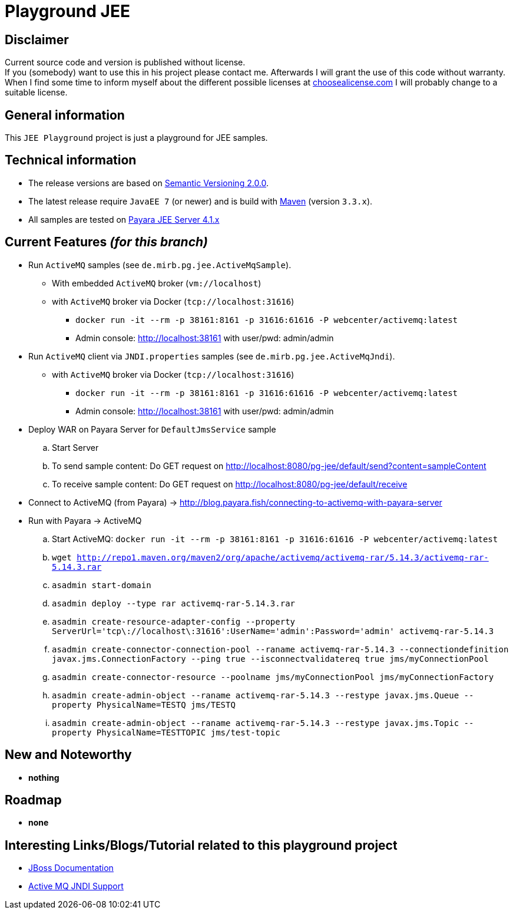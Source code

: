 = Playground JEE

== Disclaimer
Current source code and version is published without license. +
If you (somebody) want to use this in his project please contact me.
Afterwards I will grant the use of this code without warranty.
When I find some time to inform myself about the different possible licenses at link:http://choosealicense.com[choosealicense.com]
I will probably change to a suitable license.

== General information
This `JEE Playground` project is just a playground for JEE samples.


== Technical information
  * The release versions are based on link:http://semver.org[Semantic Versioning 2.0.0].
  * The latest release require `JavaEE 7` (or newer) and is build with link:https://maven.apache.org[Maven] (version `3.3.x`).
  * All samples are tested on link:http://www.payara.fish/[Payara JEE Server 4.1.x]


== Current Features _(for this branch)_

  * Run `ActiveMQ` samples (see `de.mirb.pg.jee.ActiveMqSample`).
    ** With embedded `ActiveMQ` broker (`vm://localhost`)
    ** with `ActiveMQ` broker via Docker (`tcp://localhost:31616`)
      *** `docker run -it --rm -p 38161:8161 -p 31616:61616 -P webcenter/activemq:latest`
      *** Admin console: http://localhost:38161 with user/pwd: admin/admin
  * Run `ActiveMQ` client via `JNDI.properties` samples (see `de.mirb.pg.jee.ActiveMqJndi`).
    ** with `ActiveMQ` broker via Docker (`tcp://localhost:31616`)
      *** `docker run -it --rm -p 38161:8161 -p 31616:61616 -P webcenter/activemq:latest`
      *** Admin console: http://localhost:38161 with user/pwd: admin/admin
  * Deploy WAR on Payara Server for `DefaultJmsService` sample
    .. Start Server
    .. To send sample content: Do GET request on http://localhost:8080/pg-jee/default/send?content=sampleContent
    .. To receive sample content: Do GET request on http://localhost:8080/pg-jee/default/receive
  * Connect to ActiveMQ (from Payara) -> http://blog.payara.fish/connecting-to-activemq-with-payara-server
  * Run with Payara -> ActiveMQ
    .. Start ActiveMQ: `docker run -it --rm -p 38161:8161 -p 31616:61616 -P webcenter/activemq:latest`
    .. `wget http://repo1.maven.org/maven2/org/apache/activemq/activemq-rar/5.14.3/activemq-rar-5.14.3.rar`
    .. `asadmin start-domain`
    .. `asadmin deploy --type rar activemq-rar-5.14.3.rar`
    .. `asadmin create-resource-adapter-config  --property ServerUrl='tcp\://localhost\:31616':UserName='admin':Password='admin' activemq-rar-5.14.3`
    .. `asadmin create-connector-connection-pool  --raname activemq-rar-5.14.3 --connectiondefinition javax.jms.ConnectionFactory --ping true --isconnectvalidatereq true jms/myConnectionPool`
    .. `asadmin create-connector-resource --poolname jms/myConnectionPool jms/myConnectionFactory`
    .. `asadmin create-admin-object --raname activemq-rar-5.14.3 --restype javax.jms.Queue --property PhysicalName=TESTQ jms/TESTQ`
    .. `asadmin create-admin-object --raname activemq-rar-5.14.3 --restype javax.jms.Topic --property PhysicalName=TESTTOPIC jms/test-topic`

== New and Noteworthy

  * *nothing*

== Roadmap

  * *none*

== Interesting Links/Blogs/Tutorial related to this playground project

  * link:https://docs.jboss.org/hornetq/2.2.5.Final/user-manual/en/html/using-jms.html[JBoss Documentation]
  * link:http://activemq.apache.org/jndi-support.html[Active MQ JNDI Support]
